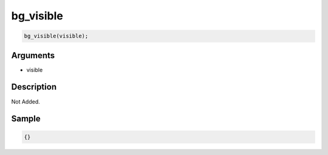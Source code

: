 bg_visible
========================

.. code-block:: text

	bg_visible(visible);


Arguments
------------

* visible

Description
-------------

Not Added.

Sample
-------------

.. code-block:: json

	{}

